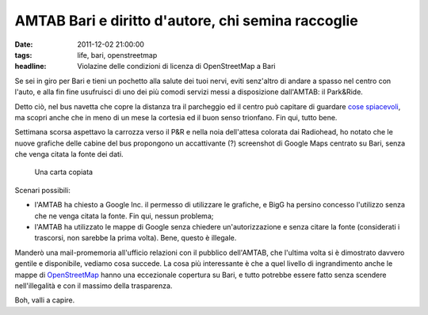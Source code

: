 AMTAB Bari e diritto d'autore, chi semina raccoglie
===================================================

:date: 2011-12-02 21:00:00
:tags: life, bari, openstreetmap
:headline: Violazine delle condizioni di licenza di OpenStreetMap a Bari

Se sei in giro per Bari e tieni un pochetto alla salute dei tuoi nervi,
eviti senz'altro di andare a spasso nel centro con l'auto, e alla fin
fine usufruisci di uno dei più comodi servizi messi a disposizione
dall'AMTAB: il Park&Ride.

Detto ciò, nel bus navetta che copre la distanza tra il parcheggio ed il
centro può capitare di guardare `cose spiacevoli`_, ma scopri
anche che in meno di un mese la cortesia ed il buon senso trionfano. Fin
qui, tutto bene.

Settimana scorsa aspettavo la carrozza verso il P&R e nella noia
dell'attesa colorata dai Radiohead, ho notato che le nuove grafiche
delle cabine del bus propongono un accattivante (?) screenshot di Google
Maps centrato su Bari, senza che venga citata la fonte dei dati.

.. figure:: {filename}/images/amtab_google.jpg


   Una carta copiata

Scenari possibili:

- l'AMTAB ha chiesto a Google Inc. il permesso di utilizzare le
  grafiche, e BigG ha persino concesso l'utilizzo senza che ne venga
  citata la fonte. Fin qui, nessun problema;

- l'AMTAB ha utilizzato le mappe di Google senza chiedere
  un'autorizzazione e senza citare la fonte (considerati i trascorsi,
  non sarebbe la prima volta). Bene, questo è illegale.

Manderò una mail-promemoria all'ufficio relazioni con il pubblico
dell'AMTAB, che l'ultima volta si è dimostrato davvero gentile e
disponibile, vediamo cosa succede. La cosa più interessante è che a quel
livello di ingrandimento anche le mappe di `OpenStreetMap`_ hanno 
una eccezionale copertura su Bari, e tutto potrebbe essere fatto 
senza scendere nell'illegalità e con il massimo della trasparenza.

Boh, valli a capire.

.. _cose spiacevoli: {filename}/2011/01/osm-a-bari-e-lattribuzione.rst
.. _OpenStreetMap: http://www.openstreetmap.org
